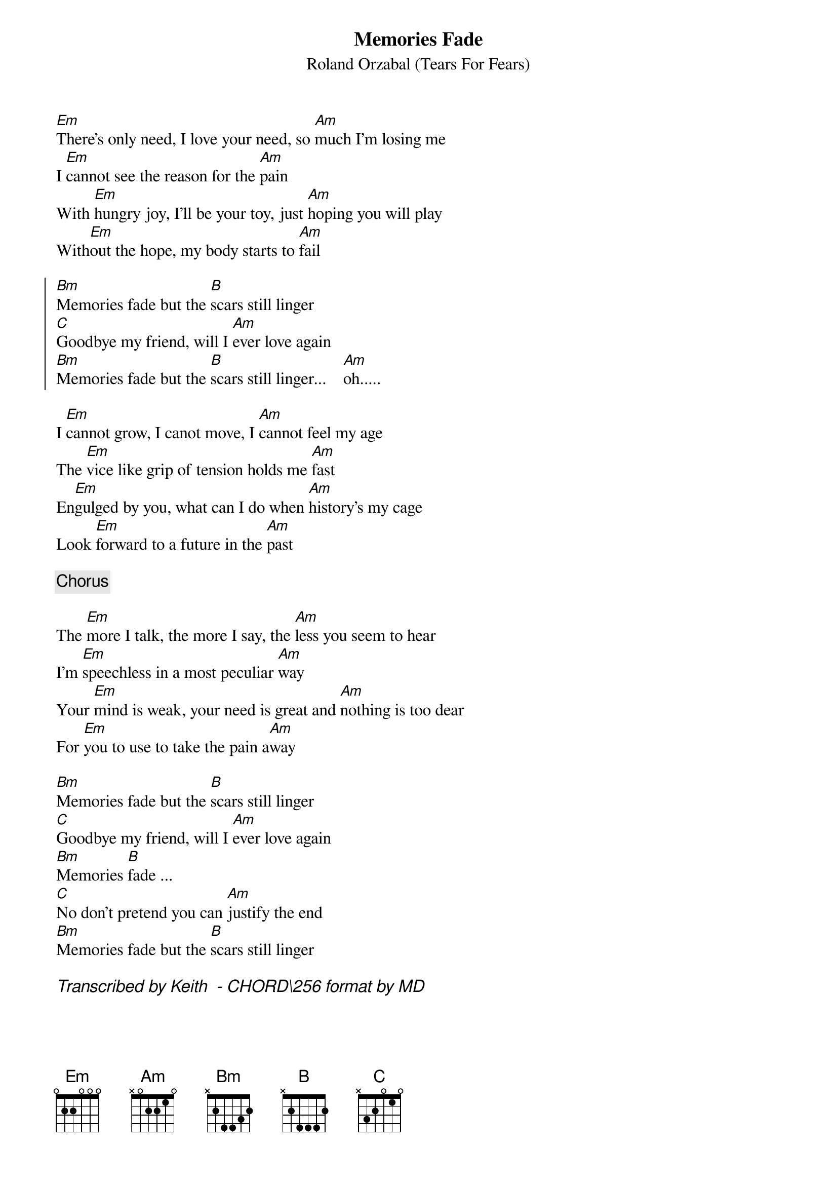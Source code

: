 {title: Memories Fade}
{subtitle: Roland Orzabal (Tears For Fears)}
# Format is for the CHORD shareware (by Martin Leclerc & Mario Dorion
# Version 3.5 of CHORD is available via anon. FTP from ftp.uu.net
# in directory /usenet/comp.sources.misc/volume40/chord ... check it out!
#
[Em]There's only need, I love your need, so [Am]much I'm losing me
I [Em]cannot see the reason for the [Am]pain
With [Em]hungry joy, I'll be your toy, just [Am]hoping you will play
With[Em]out the hope, my body starts to [Am]fail
 
{start_of_chorus}
[Bm]Memories fade but the [B]scars still linger
[C]Goodbye my friend, will I [Am]ever love again
[Bm]Memories fade but the [B]scars still linger...    [Am]oh.....
{end_of_chorus}

I [Em]cannot grow, I canot move, I [Am]cannot feel my age
The [Em]vice like grip of tension holds me [Am]fast
En[Em]gulged by you, what can I do when [Am]history's my cage
Look [Em]forward to a future in the [Am]past

{comment: Chorus}
 
The [Em]more I talk, the more I say, the [Am]less you seem to hear
I'm [Em]speechless in a most peculiar [Am]way
Your [Em]mind is weak, your need is great and [Am]nothing is too dear
For [Em]you to use to take the pain a[Am]way

[Bm]Memories fade but the [B]scars still linger
[C]Goodbye my friend, will I [Am]ever love again
[Bm]Memories [B]fade ...
[C]No don't pretend you can [Am]justify the end
[Bm]Memories fade but the [B]scars still linger

{Comment_italic: Transcribed by Keith <SEIFERTK@NCCCOT2.AGR.CA> - CHORD\256 format by MD}
